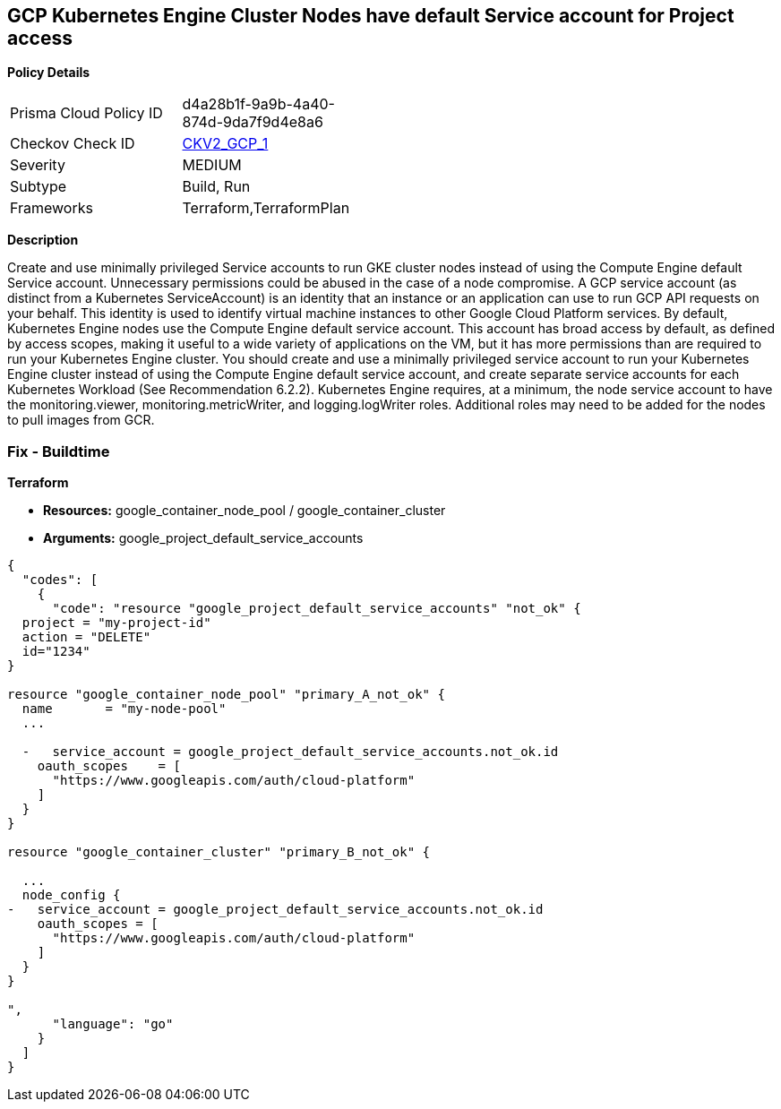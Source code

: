 == GCP Kubernetes Engine Cluster Nodes have default Service account for Project access


*Policy Details* 

[width=45%]
[cols="1,1"]
|=== 
|Prisma Cloud Policy ID 
| d4a28b1f-9a9b-4a40-874d-9da7f9d4e8a6

|Checkov Check ID 
| https://github.com/bridgecrewio/checkov/blob/main/checkov/terraform/checks/graph_checks/gcp/GKEClustersAreNotUsingDefaultServiceAccount.yaml[CKV2_GCP_1]

|Severity
|MEDIUM

|Subtype
|Build, Run

|Frameworks
|Terraform,TerraformPlan

|=== 



*Description* 


Create and use minimally privileged Service accounts to run GKE cluster nodes instead of using the Compute Engine default Service account.
Unnecessary permissions could be abused in the case of a node compromise.
A GCP service account (as distinct from a Kubernetes ServiceAccount) is an identity that an instance or an application can use to run GCP API requests on your behalf.
This identity is used to identify virtual machine instances to other Google Cloud Platform services.
By default, Kubernetes Engine nodes use the Compute Engine default service account.
This account has broad access by default, as defined by access scopes, making it useful to a wide variety of applications on the VM, but it has more permissions than are required to run your Kubernetes Engine cluster.
You should create and use a minimally privileged service account to run your Kubernetes Engine cluster instead of using the Compute Engine default service account, and create separate service accounts for each Kubernetes Workload (See Recommendation 6.2.2).
Kubernetes Engine requires, at a minimum, the node service account to have the monitoring.viewer, monitoring.metricWriter, and logging.logWriter roles.
Additional roles may need to be added for the nodes to pull images from GCR.

=== Fix - Buildtime


*Terraform* 


* *Resources:* google_container_node_pool / google_container_cluster
* *Arguments:* google_project_default_service_accounts


[source,go]
----
{
  "codes": [
    {
      "code": "resource "google_project_default_service_accounts" "not_ok" {
  project = "my-project-id"
  action = "DELETE"
  id="1234"
}

resource "google_container_node_pool" "primary_A_not_ok" {
  name       = "my-node-pool"
  ...

  -   service_account = google_project_default_service_accounts.not_ok.id
    oauth_scopes    = [
      "https://www.googleapis.com/auth/cloud-platform"
    ]
  }
}

resource "google_container_cluster" "primary_B_not_ok" {
  
  ...
  node_config {
-   service_account = google_project_default_service_accounts.not_ok.id
    oauth_scopes = [
      "https://www.googleapis.com/auth/cloud-platform"
    ]
  }
}

",
      "language": "go"
    }
  ]
}
----
